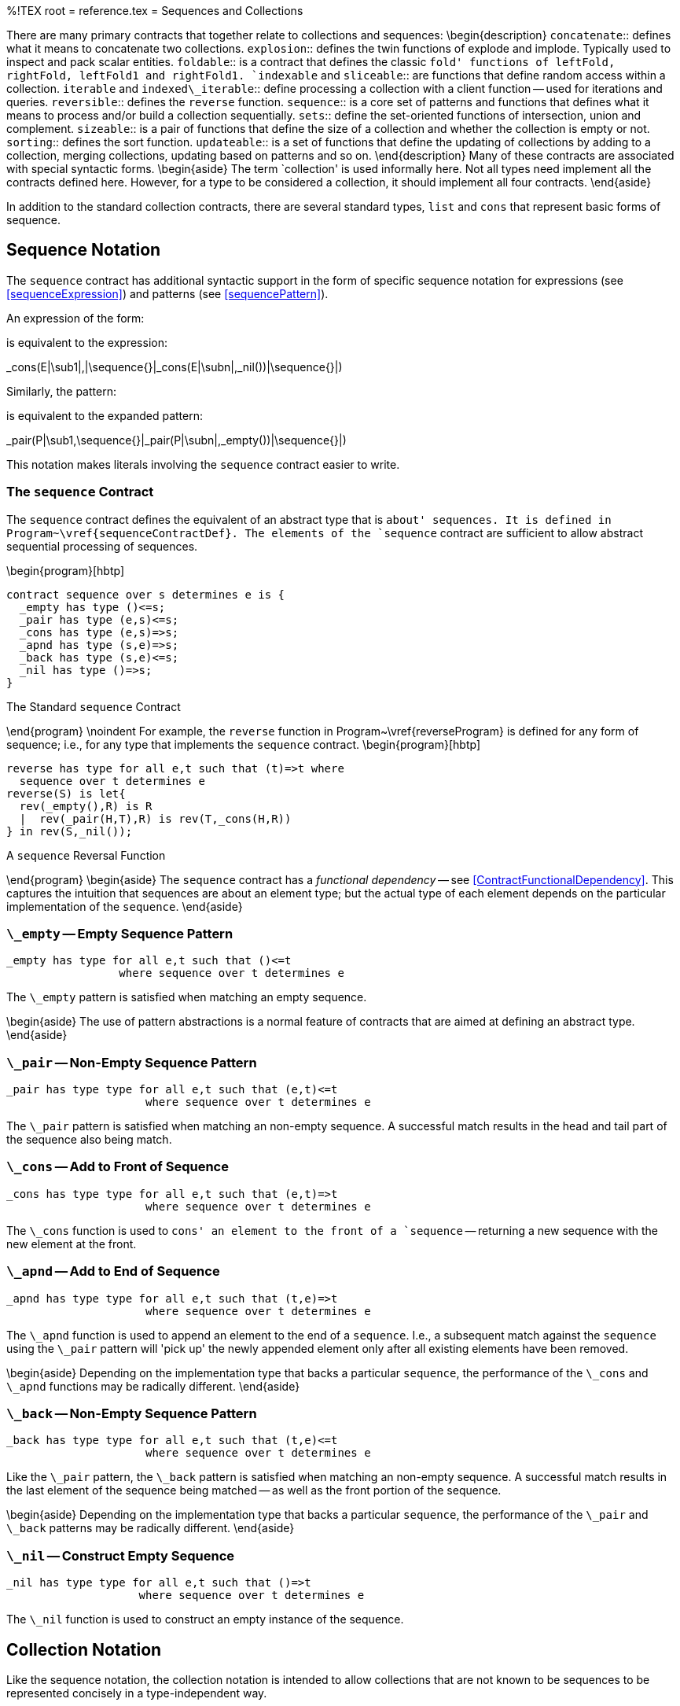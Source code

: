 %!TEX root = reference.tex
= Sequences and Collections
[[lists]]
[[listExpressions]]
(((list expression)))
(((expressions,list)))
There are many primary contracts that together relate to collections and sequences:
\begin{description}
`concatenate`:: defines what it means to concatenate two collections.
`explosion`:: defines the twin functions of explode and implode. Typically used to inspect and pack scalar entities.
`foldable`:: is a contract that defines the classic `fold' functions of leftFold, rightFold, leftFold1 and rightFold1.
`indexable` and `sliceable`:: are functions that define random access within a collection.
`iterable` and `indexed\_iterable`:: define processing a collection with a client function -- used for iterations and queries.
`reversible`:: defines the `reverse` function.
`sequence`:: is a core set of patterns and functions that defines what it means to process and/or build a collection sequentially.
`sets`:: define the set-oriented functions of intersection, union and complement.
`sizeable`:: is a pair of functions that define the size of a collection and whether the collection is empty or not.
`sorting`:: defines the sort function.
`updateable`:: is a set of functions that define the updating of collections by adding to a collection, merging collections, updating based on patterns and so on.
\end{description}
Many of these contracts are associated with special syntactic forms.
\begin{aside}
The term `collection' is used informally here. Not all types need implement all the contracts defined here. However, for a type to be considered a collection, it should implement all four contracts.
\end{aside}

In addition to the standard collection contracts, there are several standard types,  `list` and `cons` that represent basic forms of sequence.


== Sequence Notation
[[sequenceNotation]]
The `sequence` contract has additional syntactic support in the form of specific sequence notation for expressions (see <<sequenceExpression>>) and patterns (see <<sequencePattern>>).

An expression of the form:
[listing][escapechar=|]
[E|\sub1\sequence{,}|E|\subn|]

is equivalent to the expression:
[listing][escapechar=|]
_cons(E|\sub1|,|\sequence{}|_cons(E|\subn|,_nil())|\sequence{}|)

Similarly, the pattern:
[listing][escapechar=|]
[P|\sub1\sequence{,}|P|\subn|]
is equivalent to the expanded pattern:
[listing][escapechar=|]
_pair(P|\sub1,\sequence{}|_pair(P|\subn|,_empty())|\sequence{}|)

This notation makes literals involving the `sequence` contract easier to write.

=== The `sequence` Contract
[[sequenceContract]]
(((sequence contract@`sequence` contract)))
The `sequence` contract defines the equivalent of an abstract type that is `about' sequences. It is defined in Program~\vref{sequenceContractDef}. The elements of the `sequence` contract are sufficient to allow abstract sequential processing of sequences.

\begin{program}[hbtp]
[listing]
contract sequence over s determines e is {
  _empty has type ()<=s;
  _pair has type (e,s)<=s;
  _cons has type (e,s)=>s;
  _apnd has type (s,e)=>s;
  _back has type (s,e)<=s;
  _nil has type ()=>s;
}

.The Standard `sequence` Contract[[sequenceContractDef]]
\end{program}
\noindent
For example, the `reverse` function in Program~\vref{reverseProgram} is defined for any form of sequence; i.e., for any type that implements the `sequence` contract.
\begin{program}[hbtp]
[listing]
reverse has type for all e,t such that (t)=>t where
  sequence over t determines e
reverse(S) is let{
  rev(_empty(),R) is R
  |  rev(_pair(H,T),R) is rev(T,_cons(H,R))
} in rev(S,_nil());

.A `sequence` Reversal Function[[reverseProgram]]
\end{program}
\begin{aside}
The `sequence` contract has a _functional dependency_ -- see <<ContractFunctionalDependency>>. This captures the intuition that sequences are about an element type; but the actual type of each element depends on the particular implementation of the `sequence`.
\end{aside}

=== `\_empty` -- Empty Sequence Pattern
[[emptyPattern]]
(((sequence contract@`sequence` contract,empty@`empty`)))
[listing]
_empty has type for all e,t such that ()<=t
                 where sequence over t determines e


The `\_empty` pattern is satisfied when matching an empty sequence.

\begin{aside}
The use of pattern abstractions is a normal feature of contracts that are aimed at defining an abstract type.
\end{aside}

=== `\_pair` -- Non-Empty Sequence Pattern
[[nonEmptyPattern]]
(((sequence contract@`sequence` contract,pair@`pair`)))
[listing]
_pair has type type for all e,t such that (e,t)<=t
                     where sequence over t determines e


The `\_pair` pattern is satisfied when matching an non-empty sequence. A successful match results in the head and tail part of the sequence also being match.

=== `\_cons` -- Add to Front of Sequence
[[consFunction]]
(((sequence contract@`sequence` contract,cons@`cons`)))
[listing]
_cons has type type for all e,t such that (e,t)=>t
                     where sequence over t determines e

The `\_cons` function is used to `cons' an element to the front of a `sequence` -- returning a new sequence with the new element at the front.

=== `\_apnd` -- Add to End of Sequence
[[appendFunction]]
(((sequence contract@`sequence` contract,apnd@`apnd`)))
[listing]
_apnd has type type for all e,t such that (t,e)=>t
                     where sequence over t determines e

The `\_apnd` function is used to append an element to the end of a `sequence`. I.e., a subsequent match against the `sequence` using the `\_pair` pattern will 'pick up' the newly appended element only after all existing elements have been removed.

\begin{aside}
Depending on the implementation type that backs a particular `sequence`, the performance of the `\_cons` and `\_apnd` functions may be radically different.
\end{aside}

=== `\_back` -- Non-Empty Sequence Pattern
[[backPattern]]
(((sequence contract@`sequence` contract,back@`back`)))
[listing]
_back has type type for all e,t such that (t,e)<=t
                     where sequence over t determines e


Like the `\_pair` pattern, the `\_back` pattern is satisfied when matching an non-empty sequence. A successful match results in the last element of the sequence being matched -- as well as the front portion of the sequence.

\begin{aside}
Depending on the implementation type that backs a particular `sequence`, the performance of the `\_pair` and `\_back` patterns may be radically different.
\end{aside}

=== `\_nil` -- Construct Empty Sequence
[[newFunction]]
(((sequence contract@`sequence` contract,cons@`cons`)))
[listing]
_nil has type type for all e,t such that ()=>t
                    where sequence over t determines e

The `\_nil` function is used to construct an empty instance of the sequence.

== Collection Notation
Like the sequence notation, the collection notation is intended to allow collections that are not known to be sequences to be represented concisely in a type-independent way.

== The `concatenate` Contract
[[concatenateContract]]
(((concatenate contract@`concatenate` contract)))
The `concatenate` contract defines a single function that implements the `concatenation' of two values together.

\begin{program}[H]
[listing]
contract concatenate over s is {
  (++) has type (s,s)=>s;
}

.The Standard `concatenate` Contract[[concatenateContractDef]]
\end{program}
\noindent

=== `++` -- Concatenate Sequences
[[concatFunction]]
(((concatenate contract@`concatenate` contract,++@`++`)))
(((concatenate sequences)))
[listing]
(++) has type for all s such that (s,s)=>s where concatenate over s

The meaning of `S++T` is a new sequence where the elements of `S` come `first' and the elements of `T` come `next'.

== The `reversible` Contract
[[reversibleContract]]
(((reversible contract@`reversible` contract)))
The `reversible` contract defines a single function that implements the `reverse' of function.

\begin{program}[H]
[listing]
contract reversible over s is {
  reverse has type (s)=>s;
}

.The Standard `reversible` Contract[[reversibleContractDef]]
\end{program}
\noindent

=== `reverse` -- Reverse Sequences
[[reverseFunction]]
(((reversible contract@`reversible` contract,reverse`reverse`)))
(((reverse sequences)))
[listing]
reverse has type for all s such that (s)=>s where reversible over s

The meaning of `reverse(S)` is a new sequence where the elements of `S` are reversed.

\begin{aside}
The `reversible` contract is implemented for `list`s, `cons` lists and `string`s.
\end{aside}
== The `sets` Contract
[[setsContract]]
The standard `sets` contract defines set operations over collections.
(((sets contract@`sets` contract)))

\begin{program}[hbtp]
[listing]
contract sets over s is {
  union has type (s,s)=>s;
  intersect has type (s,s)=>s;
  complement has type (s,s)=>s;
}

.The Standard `sets` Contract[[setContractDef]]
\end{program}
\noindent

=== `union` -- Union
[[unionFunction]]
(((sets contract@`sets` contract,union@`union`)))
(((union sequences)))
[listing]
union has type for all s such that (s,s)=>s where sets over s

The meaning of `union(S,T)` is a new sequence consisting of elements of `S` merged with elements of `T`. Duplicate elements -- elements that appear in both `S` and `T` will not be duplicated in the result.

\begin{aside}
Although duplicates are eliminated as noted, if either of `S` or `T` already contains duplicates, then there may be duplicates in the result.
\end{aside}

\begin{aside}
There is no guarantee that the order of elements in the result reflects the order of elements in either of the sources of the `union` -- unless the type implementing the `sets` contract is already ordered.
\end{aside}

=== `intersect` -- Intersection
[[intersectFunction]]
(((sets contract@`sets` contract,intersect@`intersect`)))
(((intersect sequences)))
[listing]
intersect has type for all s such that (s,s)=>s where sets over s

The meaning of `intersect(S,T)` is a new sequence consisting of elements of `S` intersected with elements of `T`. Only elements that appear in both `S` and `T` will appear in the result.

\begin{aside}
There is no guarantee as to the order of elements in the result of `intersect`.
\end{aside}

=== `complement` -- Complement
[[complementFunction]]
(((sets contract@`sets` contract,complement@`complement`)))
(((complement sequences)))
[listing]
complement has type for all s such that (s,s)=>s where sets over s

The meaning of `complement(S,T)` is a new sequence consisting of elements of `S` which _do not_ occur within `T`.

\begin{aside}
There is no guarantee as to the order of elements in the result of `complement`.
\end{aside}


== The `sorting` Contract
[[sortingContract]]
The `sorting` contract defines what it means to `sort' a collection. The contract itself is defined in Program~\vref{sortContractProg}.

\begin{program}[H]
[listing]
contract sorting over coll determines el is {
  sort has type
      (coll,(el,el)=>boolean) => coll;
}

.The `sorting` Contract[[sortContractProg]]
\end{program}

=== `sort` -- Sort a Collection
[[sortFunction]]
(((sorting contract@`sorting` contract,sort`sort`)))
(((sort a collection)))
[listing]
sort has type for all el, coll such that
    (coll,(el,el)=>boolean) => coll where
       sorting over coll determines el


The `sort` function sorts a function -- using a supplied comparator function to compare elements. The comparator function should return true if the second argument is greater than or equal to the first.

\begin{aside}
The actual sort algorithm used is not represented here.
\end{aside}

The `sorting` contract is implemented for the `list` type and the `cons` list type.

== The `indexable` Contract
[[indexableContract]]
The `indexable` contract defines the functions that relate to the `indexable' expressions.

\begin{program}
[listing]
contract indexable over s determines (k,v) is {
  _index has type (s,k)=>option of v;
  _set_indexed has type (s,k,v)=>s;
  _delete_indexed has type (s,k)=>s;
}

.The Standard `indexable` Contract[[indexableContractDef]]
\end{program}

The `indexable` contract defines what it means to access an element of a collection by index, and how such collections may be updated. The contract is parameterized both over the collection type and the index type -- a fact made use of to allow `dictionary` values to also be indexed.

\begin{aside}
Note that special notation supports high-level access to the `indexable` and `sliceable` contracts, as can be seen in <<indexNotation>> and <<sequenceUpdate>>.
\end{aside}

=== `\_index` -- Index Element
[[indexFunction]]
(((indexable contract@`indexable` contract,_index@`\_index`)))
[listing]
_index has type for all s,k,v such that (s,k)=>option of v
                where indexable over s determines (k,v)

\begin{aside}
The type of the index depends on the implementation of the contract. In the case of `list`s, the index is `integer`; and the first index is zero.
\end{aside}
\begin{aside}
If the index is not valid, for example if the index into a list is longer than the list, then `none` is returned.
\end{aside}

=== `\_set\_indexed` -- Replace Element
[[indexReplaceFunction]]
(((indexable contract@`indexable` contract,_set_indexed@`\_set\_indexed`)))
(((replace element in collection)))
[listing]
_set_indexed has type for all s,k,v such that (s,k,v)=>s
                        where indexable over s determines (k,v)

The `\_set\_indexed` function is used to represent the result of replacing an indexed element of a collection with a new value. The value returned is a new collection with every element identical to the original except that the ix\super{th} element is replaced.

If the index is out of range, i.e., if there is no element in the collection that corresponds to the requested index, then an error exception will be raised.

=== `\_delete\_indexed` -- Remove Element
[[indexDeleteFunction]]
(((indexable contract@`indexable` contract,_delete_indexed@`\_delete\_indexed`)))
(((remove element from collection)))

[listing]
_delete_indexed has type for all s,k,v such that (s,k)=>s
                           where indexable over s determines (k,v)

The `\_delete\_indexed` function is used to remove an element from a collection. The `\_delete\_indexed` function returns a collection with the identified element removed. The element to delete is identified by its key, not by the kay/value pair.

\begin{aside}
If the index is out of range, i.e., if there is no element in the collection that corresponds to the requested index, then an error exception may be raised -- depending on the implementation of the contract.
\end{aside}

== The `sliceable` Contract
[[sliceableContract]]
The `sliceable` contract defines what it means to extract and update sub-sequences of collections. The contract -- defined in Program~\vref{sliceableContractProg} -- contains functions that extract a subsequence and replace a subsequence.
\begin{program}[htb]
[listing]
contract sliceable over t is {
  _slice has type (t,integer,integer)=>t;
  _splice has type (t,integer,integer,t)=>t;
}

.The `sliceable` Contract[[sliceableContractProg]]
\end{program}
As detailed below, the `sliceable` contract is supported by a `slice' notation that is based on the square bracket notation used to support indexing elements of collections.

=== `\_slice` -- Extract Subsequence
[[sliceFunction]]
(((sliceable contract@`sliceable` contract,_slice@`\_slice`)))
(((extract subsequence of sequence)))
[listing]
_slice has type for all t such that (t,integer,integer)=>t
                 where sliceable over t

The meaning of `\_slice(S,Fr,To)` is that a subset of the sequence in `S` is extracted, starting with index position `Fr` up to -- but not including -- the index position `To`. The first index of the sequence is assumed to be zero.

If `To` is smaller than the length of the sequence then then the result will be shortened accordingly.

The `\_slice` function has a special syntax which is similar to that used for list indexing:
[listing]
C[Fr:To]

is equivalent to the expression
[listing]
_slice(C,Fr,To)


\begin{aside}
The contract signature, and the type signature for `\_slice` do not mention the type of the elements of the sequence.
\end{aside}

\begin{aside}
For any sequence `S`, for any positive integers `F` $\ge0$ and `T`$\ge$`F`, the following identity is expected to hold for implementations of `\_slice`:
[listing]
S[F:T]++S[T:size(S)] = S

Note, in particular if `F` is greater than or equal to the `size` of the sequence then the result of `\_slice` will be an empty sequence. This is different to the behavior for `\_index` where an exception is `raise`d when the index is not present in the sequence.
\end{aside}

\begin{aside}
In addition to being implemented for `list`s, and `cons` lists, the `sliceable` contract is also implemented for `string`s. In the latter case, the `sliceable` contract defines the equivalent of sub-string and string-replace.
\end{aside}

=== `\_splice` -- Replace Subsequence
[[spliceFunction]]
(((sliceable contract@`sliceable` contract,_splice@`\_splice`)))
(((replace subsequence of sequence)))
[listing]
_splice has type for all t such that (t,integer,integer,t)=>t
                  where sliceable over t

The meaning of `\_splice(S,Fr,To,R)` is that a subsequence of `S` is replace with `R`. Starting with index position `Fr`, the elements up until -- but not including -- the position `To` are replaced by `R`. The first index of the sequence is assumed to be zero.

If `To` is greater than or equal to the `size` of the sequence then the result will be to replace the remaining of the sequence with the new elements.

The `\_splice` function has a special syntax which is similar to that used for updating list elements:
[listing]
C[Fr:To] := S

is equivalent to the action
[listing]
C := _splice(C,Fr,To,S)


== The `iterable` Contract
[[iterableContract]]
The `iterable` contract defines what it means to `iterate' over a collection. The contract itself is defined in Program~\vref{iterateContractProg} and it makes use of the standard `IterState` type.

\begin{program}[H]
[listing]
contract iterable over coll determines el is {
  _iterate has type
    for all r such that
      (coll,(el,IterState of r)=>IterState of r,IterState of r) =>
        IterState of r;
}

type IterState of t is NoneFound or NoMore(t) or ContinueWith(t);

.The `iterable` Contract[[iterateContractProg]]
\end{program}

The `iterable` contract defines a single function -- `\_iterate` -- which is used to `iterate' over a collection applying a client function to each element of the collection.

=== `\_iterate` -- Iterate over collection
[[iterateFunction]]
(((iterable contract@`iterable` contract,\_iterate@`\_iterate`)))
(((iterate over collection)))
[listing]
_iterate has type
    for all coll, el, r such that
      (coll,(el,IterState of r)=>IterState of r,IterState of r) =>
        IterState of r
      where iterable over coll determines el


The `\_iterate` function traverses a collection -- in an order that is `natural' to teh type of the collection -- applying a `client function' to each element.

The client function has the type:
[listing]
(el,IterState of r)=>IterState of r

where `El` is an element of the collection and `State` and `NewState` represent the `state' of the iteration and are of the type `IterState`.

\begin{aside}
The idea is that the client function `processes' the candidate in the context of previous invocations of the client function and returns a new state that reflects the result.
\end{aside}

\begin{description}
`NoneFound`:: The `NoneFound` enumerated symbol denotes an empty state. The client may return a `NoneFound` result if the state represents a null situation.

\begin{aside}
The `\_iterate` function should not interpret `NoneFound` as a signal to terminate the iteration.
\end{aside}
`ContinueWith`::
The `ContinueWith` constructor is used to denote a partially completed state. The client function returns a `ContinueWith` when the denoted state may be augmented by further processing of elements of the collection.
`NoMore`::
The `NoMore` constructor is used to denote a completed state. The client function returns a `NoMore` value when it intends to signal that no further processing of the collection by the `\_iterate` function should be performed.

The `\_iterate` function should terminate processing the collection if the client function returns an `NoMore` value.
\end{description}

For example, to find positive integer values in a collection this client function could be used:
[listing]
findPositive(X, ContinueWith(L)) where X>=0 is
       ContinueWith(cons(X,L))
 |  findPositive(_,S) default is S;

\begin{aside}
The `\_iterate` function is used automatically for <<SearchCondition>>s; however, the programmer is also free to explicitly use the `\_iterate` function.
\end{aside}

\begin{aside}
The precise form of the declaration of `\_iterate` within the `iterable` contract bears some additional explanation -- since it takes the form of an explicitly quantified type.

The `\_iterate` function is somewhat independent of the nature of the client function -- it applies the client function and terminates when the client function indicates that it is `done'. However, the precise state information that the client function is collecting is not relevant to the `\_iterate` function. In effect, the `\_iterate` function needs its client function to be generic.

In addition, since the semantics of the `\_iterate` function does not depend on the generic state that the client function collects it would not be correct to incorporate `r` as an additional type argument to the contract itself.

Hence the formulation of `\_iterate` as an explicitly universally quantified function _within_ the contract.
\end{aside}

== The `indexed\_iterable` Contract
[[indexedIterableContract]]
The `indexed\_iterable` contract defines what it means to `iterate' over a sequence where elements have a location within the sequence. The contract itself is defined in Program~\vref{indexedIterateContractProg} and it also makes use of the standard `IterState` type seen in Program~\vref{iterateContractProg}.

\begin{program}[H]
[listing]
contract indexed_iterable over s determines (k,v) is {
  _ixiterate has type
    for all r such that
      (s,(k,v,IterState of r)=>IterState of r,IterState of r) =>
        IterState of r;
}

.The `indexed\_iterable` Contract[[indexedIterateContractProg]]
\end{program}

The `indexed\_iterable` contract defines a single function -- `\_ixiterate` -- which is used to `iterate' over a sequence applying a client function to each element of the collection whilst keeping track of the index of the element within the collection that is being processed.

=== `\_ixiterate` -- Iterate over collection
[[indexIterateFunction]]
(((indexed\_iterable contract@`indexed\_iterable` contract,\_ixiterate@`\_ixiterate`)))
(((iterate over collection)))
[listing]
_ixiterate has type
    for all coll,k,v,r such that
      (coll,(k,v,IterState of r)=>IterState of r,IterState of r) =>
        IterState of r
      where indexed\_iterable over coll determines (k,v)


The `\_ixiterate` function traverses a collection -- in an order that is `natural' to the type of the collection -- applying a `client function' to each element. As it traverses the collection `\_ixiterate` keeps track of the index of the element within the collection.

The client function takes the form:
[listing]
client(Ix,El,State) is NewState

where `Ix` is a value that denotes the `position' of the element within the collection, `El` is an element of the collection and `State` and `NewState` represent the `state' of the iteration and are of the type `IterState`.

The interpretation of the `State` is the same as for the `iterable` contract.

For example, to find the location within a `cons` list[an] element that is greater than zero we can use the client function:
[listing]
indexOfPositive(Ix,X, ContinueWith(L)) where X>=0 is
      ContinueWith(cons(Ix,L))
 |  indexOfPositive(_,_,S) default is S;

\begin{aside}
The `\_ixiterate` function is used automatically in <<IndexedSearch>> conditions; however, the programmer is also free to explicitly use the `indexed\_iterable` contract.
\end{aside}

== The `mappable` Contract
[[mappableContract]]
The `mappable` contract defines what it means to be able to apply a function over a collection. It contains a single `map` function:

\begin{program}[H]
[listing]
contract mappable over c is {
  map has type for all e,f such that ((e)=>f,c of e) => c of f;
}

.The `mappable` Contract[[mapContractProg]]
\end{program}

=== `map` -- Apply a transformation to a collection
[[mapFunction]]

The `map` function applies a function to a collection to produce a new collection. Its type is given by:
[listing]
map has type for all e,f such that ((e)=>f,c of e) => c of f where
  mappable over c

For example, we can use `map` to construct a list of `string` representations of `integer` values by mapping `display` (see \vref{displayFunction}):

[listing]
map(list of [1,2,3,4],display)

the value of which is the `list`:
[listing]
list of ["1","2","3","4"]


Note the slightly unusual quantification over the collection type. The `map` function must be able to accept a generic function as its transformation function.

== The `filterable` Contract
[[filterableContract]]
The `filterable` contract contains a single function -- `filter` -- that can be used to filter elements from a collection.


\begin{program}[H]
[listing]
contract filterable over t determines e is {
  filter has type ((e)=>boolean,t) => t
}

.The `filterable` Contract[[filterContractProg]]
\end{program}


=== `filter` -- Apply a predicate to a collection
[[filterFunction]]

The `filter` function applies a predicate to a collection to produce a new collection -- containing only elements that satisfy the predicate. Its type is given by:
[listing]
filter has type for all e,t such that ((e)=>boolean,t) => t where
  filterable over t determines e

For example, we can use `filter` to eliminate odd numbers from a list of `integer`s:
[listing]
filter(list of [1,2,3,4,5,6],(X)=>X%2=0)

which has value:
[listing]
list of [2,4,6]


== The `foldable` Contract
[[foldableContract]]
The `foldable` contract defines another variant of iterating over collections while aggregating. The `foldable` contract defines two functions: `leftFold` and `rightFold`.

\begin{program}[H]
[listing]
contract foldable over c determines e is {
  leftFold has type for all st such that ((st,e)=>st,st,c)=>st;
  leftFold1 has type ((e,e)=>e,c) => e;
  rightFold has type for all st such that ((e,st)=>st,st,c)=>st;
  rightFold1 has type ((e,e)=>e,c)=>e;
}

.The `foldable` Contract[[foldableContractProg]]
\end{program}

For example, to add together a collection of `integer`s, one can use a `leftFold` (or equivalently a `rightFold`) expression:
[listing]
leftFold((+),0,list of [1, 2, 3, 4])

which has value `10`.

\begin{aside}
The appropriateness of using `leftFold` or `rightFold` depends on whether the function being applied is left associative or right associative. If the function is left associative, it is normally better (in the sense of being closer to what one might expect) to use `leftFold`.

The `leftFold1` and `rightFold1` variants are used in cases where there is no natural `zero' for the function being applied.

Some functions are commutative -- like `(+)` -- in which case the value returned by `leftFold` is equal to the value returned by `rightFold`.
\end{aside}

=== `leftFold` -- Aggregate from the Left
[[leftFold]]
The `leftFold` function reduces a sequence by successively applying a function from the beginning of the sequence.
[listing]
leftFold has type for all e,c,s such that
    ((s,e)=>s,s,c) => s where foldable over c determines e

The client function takes the form:
[listing][escapechar=|]
leftClient(|_Acc_|,|_El_|) is |_Acc'_|

where `_Acc_` is the accumulated result so far, `_El_` is successive elements of the collection and `_Acc'_` is the result of applying the client function to the element.

=== `leftFold1` -- Non-zero Aggregate from the Left
[[leftFold1]]
The `leftFold1` function reduces a sequence by successively applying a function from the beginning of the sequence. The first element of the sequence is used as the initial `state':
[listing]
leftFold1 has type for all e,c such that
    ((e,e)=>e,c) => c where foldable over c determines e

The client function takes the form:
[listing][escapechar=|]
leftClient(|_Acc_|,|_El_|) is |_Acc'_|

where `_Acc_` is the accumulated result so far, `_El_` is successive elements of the collection and `_Acc'_` is the result of applying the client function to the element.

\begin{aside}
The client function has a simpler form of type than that for `leftFold`. In particular, the types of both arguments and the result are identical. This is because `leftFold1` uses the first element of the sequence as the initial seed of the computation -- as opposed to an externally provided zero.
\end{aside}

\begin{aside}
If the sequence is empty then `leftFold1` will raise an exception.
\end{aside}

\begin{aside}
The standard contract for `foldable` includes a _default_ implementation of `leftFold1`. This default implementation is used in cases where a concrete implementation does not include a definition for `leftFold1`.
\end{aside}

=== `rightFold` -- Aggregate from the Right
[[rightFold]]
The `rightFold` function reduces a sequence by successively applying a function from the end of the sequence.
[listing]
rightFold has type for all e,c,s such that
    ((e,s)=>s,s,c) => s where foldable over c determines e

The client function takes the form:
[listing][escapechar=|]
rightClient(|_El_|,|_Acc_|) is |_Acc'_|

where `_Acc_` is the accumulated result so far, `_El_` is succesive elements of the collection and `_Acc'_` is the result of applying the client function to the element.

\begin{aside}
Note that the order of the arguments in the left client and the right client is different: the right client function has the `element' argument first whereas the left client has the element argument second.

This reflects the difference in expected associativity of the clients.
\end{aside}

=== `rightFold1` -- Non-zero Aggregate from the Right
[[rightFold1]]
The `rightFold1` function reduces a sequence by successively applying a function from the end of the sequence. The last element of the sequence is used as the initial `state':
[listing]
rightFold1 has type for all e,c such that
    ((e,e)=>e,c) => c where foldable over c determines e


\begin{aside}
The client function has the same form as that for `leftFold1`; in particular its type is the same. However, the order of arguments is different: in particular, the client function should take the form:
[listing][escapechar=|]
rightClient(|_El_|,|_Acc_|) is |_Acc'_|

with successive elements being passed in to the first argument and the accumulated state in the second.
\end{aside}

\begin{aside}
If the sequence is empty then `rightFold1` will raise an exception.
\end{aside}

\begin{aside}
The standard contract for `foldable` includes a _default_ implementation of `rightFold1` -- which is based on the non-default implementation of `rightFold`.
\end{aside}

%== The `iotaC` Sequence Generation Contract
%[[iotaContract]]
%
%The `iota` function -- defined in the `iotaC` contract -- is used to generate sequences typically based on numbers.
%
%\begin{program}[H]
%[listing]
%contract iotaC over (r,t) is \{
%  iota has type (t,t,t) => r of t
%\}
%
%.The `iotaC` Contract[[iotaContractProg]]
%\end{program}
%The `iotaC` contract has two type parameters -- the first is actually a <<TypeConstructor>>: the name of a generic type. The second type is typically a numeric type that defines the type of the elements in the generated sequence.
%
%=== `iota` -- Sequence Generation
%[listing]
%iota has type iota has type for all r,t (t,t,t) => r of t
%                            where iotaC over (r, t)
%
%
%A call to `iota` of the form:
%[listing]
%iota(_F_,_T_,_S_)
%
%returns a sequence, starting at _F_, incrementing by _S_ and ending when the next number in the sequence would be `past' _T_.
%
%If the range is ascending, if _S_ is positive, then the sequence is terminated by the first number that is larger than _T_. Conversely, for descending sequences, when _S_ is negative, the sequence is terminated by the last number that is larger than _T_.
%
%For example, the call
%[listing]
%iota(1,12,3)
%
%returns the `list`
%[listing]
%list of [1, 4, 7, 10]
%
%(since the next number in the sequence -- 13 -- is larger than 12) and the call
%[listing]
%iota(10.0,0.0,-1.0)
%
%returns the `list`
%[listing]
%list of [10.0, 9.0, 8.0, 7.0, 6.0, 5.0, 4.0, 3.0, 2.0, 1.0, 0.0]
%
%
%

== The `updateable` Contract
[[updateableContract]]
(((updateable contract@`updateable` contract)))
(((modifying collections)))
(((contract,updateable@`updateable`)))
The `updateable` contract captures some key functions involved in updating collections. The contract -- which is defined in Program~\vref{updateableContractProg} -- contains definitions for adding elements to a collection, merging two collections, updating a collection and deleting elements from the collection.

\begin{program}[H]
[listing]
contract updateable over r determines t is {
    _extend has type (r,t)=>r;
    _merge has type (r, r) => r;
    _delete has type (r, ()<=t) => r;
    _update has type (r, ()<=t, (t)=>t) => r;
}

.The `updateable` Contract[[updateableContractProg]]
\end{program}

The `updateable` contract is implemented for all the standard collection types: `cons`, `list`, `queue` and `dictionary`.

=== Syntax for Updating Collections
[[updateSyntax]]
Along with the contract, there is a standard notation for describing the updating of collections. This syntax is defined in <<updateSyntaxFig>>.

\begin{figure}[htbp]
\begin{eqnarray*}
[[UpdateAction]]UpdateAction::=`extend`\ <<Target>>\ `with`\ <<Expression>>\\
&nbsp;&nbsp;| `merge`\ <<Target>>\ `with`\ <<Expression>>\\
&nbsp;&nbsp;| `update`\ <<Pattern>>\ `in`\ <<Target>>\ `with`\ <<Expression>>\\
&nbsp;&nbsp;| `delete`\ <<Pattern>>\ `in`\ <<Target>>
\end{eqnarray*}
.Notation for updating collections[[updateSyntaxFig]]
\end{figure}

The first `argument' of many of these actions is a <<Target>>, i.e., they have the same semantics as the left hand side of an assignment action -- see <<assignment>>. In fact, one of the requirements of an <<UpdateAction>> is that the collection being modified is in a re-assignable variable or field.

=== `\_extend` a Collection
[[extend]]
The `\_extend` function is used to `add' an element to a collection:
[listing]
_extend has type for all r,t such that (r,t)=>r
                  where updateable over r determines t


As an example of the use of `\_extend`, consider the <<Action>>:
[listing]
extend R with ("fred",23)

assuming that `R` was defined as a list:
[listing]
var R := list of [ ("peter",20) ]

then after the `extend`, `R` will contain two tuples:
[listing]
list of [ ("fred", 23), ("peter",20) ]


\begin{aside}
Note that there is no implied commitment to preserve order of insertion into a collection. I.e., a sequence of `\_extend`s into a collection may not be visible when the collection is iterated over or searched.
\end{aside}

The relationship between the `extend` action and the `\_extend` function is captured in the macro rule:
[listing]
#extend ?Tgt with ?Exp ==> Tgt := _extend(Tgt,Exp)



=== `\_merge` a Collection
[[merge]]
The `\_merge` function is used to merge a collection with another one.
[listing]
_merge has type for all r,t such that (r,r)=>r
                 where updateable over r determines t


\begin{aside}
Technically a `\_merge` is equivalent to a sequence of `\_extend`s. However, for situations where many elements may be added simultaneously, using `\_merge` offer opportunities for more optimal implementations.
\end{aside}

As an example of the use of `\_merge`, consider the <<Action>>:
[listing]
merge R with list of [("john",2), ("alfred",10)]

then, assuming the same `R` as above, after the `merge`, `R` will contain:
[listing]
list of [("fred", 23), ("john",2), ("alfred",10), ("peter",20)]


The relationship between the `merge` action and the `\_merge` function is captured in the macro rule:
[listing]
#merge ?Tgt with ?Rel ==> Tgt := _merge(Tgt,Rel)


\begin{aside}
One constraint of the `\_merge` function is that the type of the two collections must be the same. This is not necessary if an iteration is hand-coded using separate `\_extend` calls.
\end{aside}

=== `\_update` a Collection
[[update]]
The `\_update` function is used to update one or more elements in a collection simultaneously.
[listing]
_update has type for all r,t such that (r, ()<=t, (t)=>t) => r
                  where updateable over r determines t

This function takes three arguments: the collection to be updated, a <<Pattern>> to identify which elements of the collection to update and a <<Function>> to transform selected elements.

\begin{aside}
The <<UpdateAction>> notation for `update` hides the existence of the pattern and function by automatically constructing the necessary programs.
\end{aside}

The `\_update` function `tests' each element of the collection to see if it should be updated. If an element is to be updated, then the transform function performs the change.

For example, to double all entries in `R` then we can use the action:
[listing]
update (N,X) in R with (N,X+X)

If we wanted to constrain the update to entries whose first element was less than `"fred"` we could use:
[listing]
update ((N,X) where N<"fred") in R with (N,2*X)

This last action would change `R` to:
[listing]
list of [ ("fred", 23), ("john",2), ("alfred",20), ("peter",20) ]

(since only `"alfred"` is less than `"fred"` in the standard lexicographical ordering).

The macro that defines the `update` notation in terms of `\_update` is:
[listing]
#update ?Ptn in ?Tgt with ?Exp ==> Tgt :=
   _update(Tgt,(() from Ptn), (Ptn) => Exp)



=== `\_delete` Elements from a Collection
[[delete]]
The `\_delete` function is used to remove selected elements from a collection.
[listing]
_delete has type for all r,t such that (r, ()<=t) => r
                  where updateable over r determines t

This function takes two arguments: the collection to be updated and a <<Pattern>> to identify which elements of the collection to remove.

\begin{aside}
The <<UpdateAction>> notation for `delete` hides the explicit existence of the pattern abstraction.
\end{aside}

The `\_delete` function `tests' each element of the collection to see if it should be deleted.

For example, to delete all entries in `R`  whose second element is less than 10 we can use the action:
[listing]
delete ((N,X) where X<10) in R

This last action would change `R` to:
[listing]
list of [("fred", 23), ("alfred",20), ("peter",20)]


The macro that defines the `delete` notation in terms of `\_delete` is:
[listing]
#delete ?Ptn in ?Tgt with ?Exp ==> Tgt := _delete(Tgt,(() from Ptn))



== The `explosion` Contract
[[explosionContract]]
The `explosion` contract defines what it means to `pack' or 'unpack' a collection. Many sequences have a dual nature: for example `string`s can be viewed as compact entities that are effectively atomic, or as sequences of characters.

When exploding a `string`, the result is a sequence of `integer`s -- each representing a separate _code point_ in the string. This form is useful when the contents of the `string` needs to be processed and the former is useful when `string`s are processed as a whole.

\begin{aside}
Exploding a string into code points does not guarantee a unique decomposition. Some unicode characters have multiple representations as codepoints. However, alternate decompositions are guaranteed to be semantically equivalent.
\end{aside}

The explosion contract is defined in Program~\vref{explosionContractProg}.

\begin{program}[H]
[listing]
contract explosion over (coll,packed) is {
  implode has type (coll)=>packed;
  explode has type (packed) => coll;
}

.The `explosion` Contract[[explosionContractProg]]
\end{program}

=== `implode` -- Implode a Collection in packed form
[[implodeFunction]]
(((explosion contract@`explosion` contract,implode`implode`)))
(((pack a collection)))

[listing]
implode has type for all coll, packed such that
  (coll)=>packed where explosion over (coll,packed)


\noindent
The `implode` function takes a collection and packs it into a suitably compressed form -- whose type depends on the implementation.

\begin{aside}
One typical use is to implode a `cons` list of `integer`s (which are interpreted as unicode code points) into a `string`.\end{aside}

=== `explode` -- Explode a Packed Entity into a Collection
[[explodeFunction]]
(((explosion contract@`explosion` contract,explode`explode`)))
(((un a collection)))

[listing]
explode has type has type for all coll, packed such that
  (packed) => coll of el where explosion over (coll,packed)


\noindent
The `explode` function takes a packed object and expands it into a suitable collection.

\begin{aside}
One typical use is to explode a `string` into a `cons` list of `integer` code points.\end{aside}

== The `list` Type
[[arrayType]]
The `list` type is a standard type that has implementations of several contracts, including the `sequence`, `indexable`, `sizeable`, `iterable` and `foldable` contracts.

The `list` type's implementation is optimized for random access: i.e., for its implementation of the `indexable` contract.

=== List Literal Expressions and Patterns
[[listLiteral]]
(((list@`list`,literal)))
Since the `list` type implements the `sequence` contract, the standard sequence notation can be used to represent list values and patterns (see <<sequenceExpression>> and <<sequencePattern>>). I.e., an expression of the form:
[listing][escapechar=|]
list of [E|\sub1\sequence{,}|E|\subn|]

denotes the `list` of elements `E\sub1` through `E\subn`.

For example:
[listing]
list of [1, 3, -10, 5]

denotes an list[four] `integer` elements. The expression:
[listing]
list of []

denotes the empty `list`. Partial `list` expressions are also permitted:
[listing]
list of [1, 3, -10 ,.. X]

denotes the result of `cons`ing the elements `1`, `3` and `-10` to the front of the list `X`.
\begin{aside}
The `tail' of an `list of` expression must also be an `list` value.
\end{aside}

\begin{aside}
Of course, in most cases the `tail' part of a partial `list` pattern is denoted by a variable. In which case the tail variable is bound to a `list` that denotes the appropriate remainder of the `list`.

For example, if the pattern `list of [X1,X2,..Tl]` is matched against:
[listing]
list of [1, 2, 3, 4, 5]

then the variables `X1` and `X2` will be bound to `1` and `2` respectively, and `Tl` will be bound to:
[listing]
list of [3, 4, 5]

\end{aside}

== The `cons` Type
[[consType]]
The `cons` type is a list type that implements the contracts `sequence`, `indexable`, `sizeable` and `iterable`. It is optimized for sequential processing. Unlike the `list` type, it is defined as a regular <<AlgebraicType>> -- as can be seen in Program~\vref{consTypeProg}.

\begin{program}[H]
[listing]
type cons[t] is nil or cons(t,cons[t])

.The Standard `cons` Type[[consTypeProg]]
\end{program}

The <<SequenceExpression>> and <<SequencePattern>> notations also apply to `cons` terms. So, an expression of the form
[listing]
cons of ["alpha", "beta", "gamma"]

is equivalent to
[listing]
cons("alpha", cons("beta", cons("gamma",Nil)))


\begin{aside}
The `cons` implementation of the `sequence` contract is asymmetric: `\_cons`ing an element to the front of the `cons` sequence if fundamentally a constant-time operation; as is the corresponding match using `\_pair`. However, the `\_apnd` and `\_back` operations are _linear_ on the size of the `cons` list.
\end{aside}

\begin{aside}
The cost of `indexing' an element of a `cons` structure is linear on the size of the `cons` list. Thus `cons` lists are probably not a good choice for representing data that requires such indexed access.
\end{aside}

== The `queue` Type
[[queueType]]
The `queue` type is a sequence type that is symmetric to adding/removing elements from the front or the back. It is defined by the standard definition as shown in Program~\vref{queueTypeProg}.

\begin{program}
[listing]
type queue of t is queue{
  front has type cons[t]; -- The 'front' portion of the queue
  back has type cons[t];  -- The 'back' portion of the queue
}

.The Standard `queue` Type[[queueTypeProg]]
\end{program}
\begin{aside}
The elements in the `front` and `back` portions of the `queue` are stored in insertion order -- that is, they are reversed with respect to each other. This may require occasional reversing of either the `front` or `back` portions of the `queue`.
\end{aside}

\begin{aside}
The amortized cost of reversing the `front`  or `back` portions of the `queue` is linear on the size of the `queue`; and hence is constant for any given element. Indeed, if a `queue` is used exclusively as a queue: inserting elements at one end and removing them from the other end then all insert and deletion operations have constant time.
\end{aside}

\begin{aside}
The cost of `indexing' an element of a `queue` structure is linear on the size of the `queue`. Thus `queue`s are probably not a good choice for representing data that requires such indexed access.
\end{aside}
